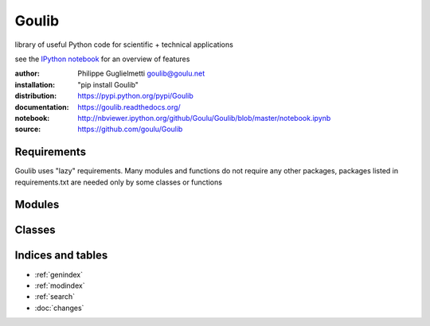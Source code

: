 Goulib
======

library of useful Python code for scientific + technical applications

see the `IPython notebook <http://nbviewer.ipython.org/github/Goulu/Goulib/blob/master/notebook.ipynb>`_ for an overview of features

.. image:: https://pypip.in/license/Goulib/badge.png
    :target: https://github.com/goulu/Goulib/blob/master/LICENSE.TXT
    :alt: License
.. image:: https://pypip.in/version/Goulib/badge.png
    :target: https://pypi.python.org/pypi/Goulib/
    :alt: Version
.. image:: https://travis-ci.org/goulu/Goulib.png?branch=master
    :target: https://travis-ci.org/goulu/Goulib
    :alt: Build
.. image:: https://coveralls.io/repos/goulu/Goulib/badge.png
  :target: https://coveralls.io/r/goulu/Goulib
  :alt: Tests
.. image:: https://readthedocs.org/projects/goulib/badge/?version=latest
  :target: http://goulib.readthedocs.org/en/latest/
  :alt: Doc
.. image:: https://www.ohloh.net/accounts/543923/widgets/account_tiny.gif
	:target: https://www.ohloh.net/accounts/543923?ref=Tiny
.. image:: https://api.coderwall.com/goulu/endorsecount.png
    :target: https://coderwall.com/goulu
  
:author: Philippe Guglielmetti goulib@goulu.net
:installation: "pip install Goulib"
:distribution: https://pypi.python.org/pypi/Goulib
:documentation: https://goulib.readthedocs.org/
:notebook: http://nbviewer.ipython.org/github/Goulu/Goulib/blob/master/notebook.ipynb
:source: https://github.com/goulu/Goulib

Requirements
------------

Goulib uses "lazy" requirements.
Many modules and functions do not require any other packages,
packages listed in requirements.txt are needed only by some classes or functions

Modules
-------

.. autosummary::
   Goulib.colors
   Goulib.container
   Goulib.datetime2
   Goulib.decorators
   Goulib.drawing
   Goulib.expr
   Goulib.geom
   Goulib.graph
   Goulib.interval
   Goulib.itertools2
   Goulib.markup
   Goulib.math2
   Goulib.motion
   Goulib.optim
   Goulib.piecewise
   Goulib.plot
   Goulib.polynomial
   Goulib.stats
   Goulib.table
   Goulib.tests
   Goulib.workdays
   
Classes
-------

.. inheritance-diagram::
    Goulib.colors
    Goulib.container
    Goulib.datetime2
    Goulib.decorators
    Goulib.drawing
    Goulib.expr
    Goulib.geom
    Goulib.graph
    Goulib.interval
    Goulib.itertools2
    Goulib.math2
    Goulib.motion
    Goulib.optim
    Goulib.piecewise
    Goulib.plot
    Goulib.polynomial
    Goulib.stats
    Goulib.table
    Goulib.tests
    Goulib.workdays
    :parts: 2

Indices and tables
------------------

* :ref:`genindex`
* :ref:`modindex`
* :ref:`search`
* :doc:`changes`
